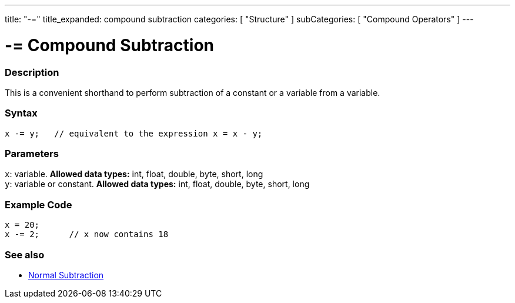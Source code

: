 ---
title: "-="
title_expanded: compound subtraction
categories: [ "Structure" ]
subCategories: [ "Compound Operators" ]
---





= -= Compound Subtraction


// OVERVIEW SECTION STARTS
[#overview]
--

[float]
=== Description
This is a convenient shorthand to perform subtraction of a constant or a variable from a variable.
[%hardbreaks]


[float]
=== Syntax
[source,arduino]
----
x -= y;   // equivalent to the expression x = x - y;
----

[float]
=== Parameters
`x`: variable. *Allowed data types:* int, float, double, byte, short, long +
`y`: variable or constant. *Allowed data types:* int, float, double, byte, short, long

--
// OVERVIEW SECTION ENDS



// HOW TO USE SECTION STARTS
[#howtouse]
--

[float]
=== Example Code

[source,arduino]
----
x = 20;
x -= 2;      // x now contains 18
----


--
// HOW TO USE SECTION ENDS


// SEE ALSO SECTION BEGINS
[#see_also]
--

[float]
=== See also

[role="language"]
*   link:../../arithmetic-operators/subtraction[Normal Subtraction]

--
// SEE ALSO SECTION ENDS
